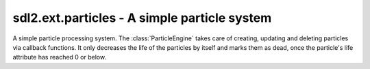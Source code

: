 .. module:: sdl2.ext.particles
   :synopsis: A simple particle system.

sdl2.ext.particles - A simple particle system
=============================================

.. class:: ParticleEngine()

   A simple particle processing system. The :class:`ParticleEngine`
   takes care of creating, updating and deleting particles via callback
   functions. It only decreases the life of the particles by itself and
   marks them as dead, once the particle's life attribute has reached 0
   or below.

   .. attribute:: createfunc

      Function for creating new particles. The function needs to take
      two arguments, the ``world`` argument passed to :meth:`process()`
      and a list of the particles considered dead (:attr:`Particle.life`
      <= 0). ::

        def creation_func(world, deadparticles):
            ...

   .. attribute:: updatefunc

      Function for updating existing, living particles. The function
      needs to take two arguments, the ``world`` argument passed to
      :meth:`process()` and a :class:`set` of the still living
      particles. ::

        def update_func(world, livingparticles):
            ...

   .. attribute:: deletefunc

      Function for deleting dead particles. The function needs to take
      two arguments, the ``world`` argument passed to :meth:`process()`
      and a list of the particles considered dead (:attr:`Particle.life`
      <= 0). ::

        def deletion_func(world, deadparticles):
            ...

   .. method:: process(world : World, components : iterable) -> None
   
      Processes all particle components, decreasing their life by 1.

      Once the life of all particle components has been decreased
      properly and the particles considered dead (life <= 0) are
      identified, the creation, update and deletion callbacks are
      invoked.

      The creation callback takes the passed world as first and the
      list of dead particles as second argument. ::

        def particle_createfunc(world, list_of_dead_ones):
            ...

      Afterwards the still living particles are passed to the update
      callback, which also take the passed world as first and the
      living particles as set as second argument. ::

        def particle_updatefunc(world, set_of_living_ones):
            ...

      Finally, the dead particles need to be deleted in some way or
      another, which is done by the deletion callback, taking the
      passed world as first and the list of dead particles as second
      argument. ::

        def particle_deletefunc(world, list_of_dead_ones):
            ...   

.. class:: Particle(x, y, life : int)

   A simple particle component type. It only contains information about
   a x- and y-coordinate and its current life time. The life time will
   be decreased by 1, everytime the particle is processed by the
   :class:`ParticleEngine`.

   .. attribute:: x

      The x coordinate of the particle.

   .. attribute:: y

      The y coordinate of the particle.

   .. attribute:: life

      The remaining life time of the particle.

   .. attribute:: position

      The x- and y-coordinate of the particle as tuple.
